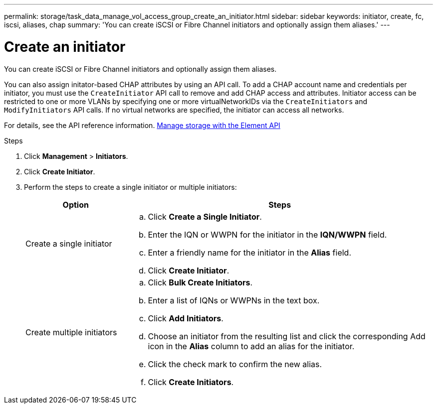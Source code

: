 ---
permalink: storage/task_data_manage_vol_access_group_create_an_initiator.html
sidebar: sidebar
keywords: initiator, create, fc, iscsi, aliases, chap
summary: 'You can create iSCSI or Fibre Channel initiators and optionally assign them aliases.'
---

= Create an initiator
:icons: font
:imagesdir: ../media/

[.lead]
You can create iSCSI or Fibre Channel initiators and optionally assign them aliases.

You can also assign initator-based CHAP attributes by using an API call. To add a CHAP account name and credentials per initiator, you must use the `CreateInitiator` API call to remove and add CHAP access and attributes. Initiator access can be restricted to one or more VLANs by specifying one or more virtualNetworkIDs via the `CreateInitiators` and `ModifyInitiators` API calls. If no virtual networks are specified, the initiator can access all networks.

For details, see the API reference information.
link:../api/index.html[Manage storage with the Element API]

.Steps
. Click *Management* > *Initiators*.
. Click *Create Initiator*.
. Perform the steps to create a single initiator or multiple initiators:
+
[cols=2*,options="header", cols="25,75"]
|===
| Option| Steps
a|
Create a single initiator
a|

 .. Click *Create a Single Initiator*.
 .. Enter the IQN or WWPN for the initiator in the *IQN/WWPN* field.
 .. Enter a friendly name for the initiator in the *Alias* field.
 .. Click *Create Initiator*.

a|
Create multiple initiators
a|

 .. Click *Bulk Create Initiators*.
 .. Enter a list of IQNs or WWPNs in the text box.
 .. Click *Add Initiators*.
 .. Choose an initiator from the resulting list and click the corresponding Add icon in the *Alias* column to add an alias for the initiator.
 .. Click the check mark to confirm the new alias.
 .. Click *Create Initiators*.

+
|===

